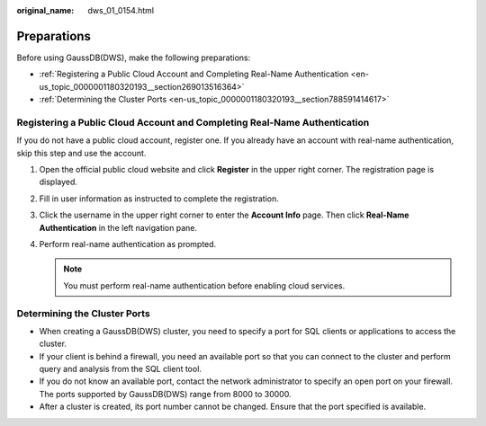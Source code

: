 :original_name: dws_01_0154.html

.. _dws_01_0154:

Preparations
============

Before using GaussDB(DWS), make the following preparations:

-  :ref:`Registering a Public Cloud Account and Completing Real-Name Authentication <en-us_topic_0000001180320193__section269013516364>`
-  :ref:`Determining the Cluster Ports <en-us_topic_0000001180320193__section788591414617>`

.. _en-us_topic_0000001180320193__section269013516364:

Registering a Public Cloud Account and Completing Real-Name Authentication
--------------------------------------------------------------------------

If you do not have a public cloud account, register one. If you already have an account with real-name authentication, skip this step and use the account.

#. Open the official public cloud website and click **Register** in the upper right corner. The registration page is displayed.
#. Fill in user information as instructed to complete the registration.
#. Click the username in the upper right corner to enter the **Account Info** page. Then click **Real-Name Authentication** in the left navigation pane.
#. Perform real-name authentication as prompted.

   .. note::

      You must perform real-name authentication before enabling cloud services.

.. _en-us_topic_0000001180320193__section788591414617:

Determining the Cluster Ports
-----------------------------

-  When creating a GaussDB(DWS) cluster, you need to specify a port for SQL clients or applications to access the cluster.
-  If your client is behind a firewall, you need an available port so that you can connect to the cluster and perform query and analysis from the SQL client tool.
-  If you do not know an available port, contact the network administrator to specify an open port on your firewall. The ports supported by GaussDB(DWS) range from 8000 to 30000.
-  After a cluster is created, its port number cannot be changed. Ensure that the port specified is available.
